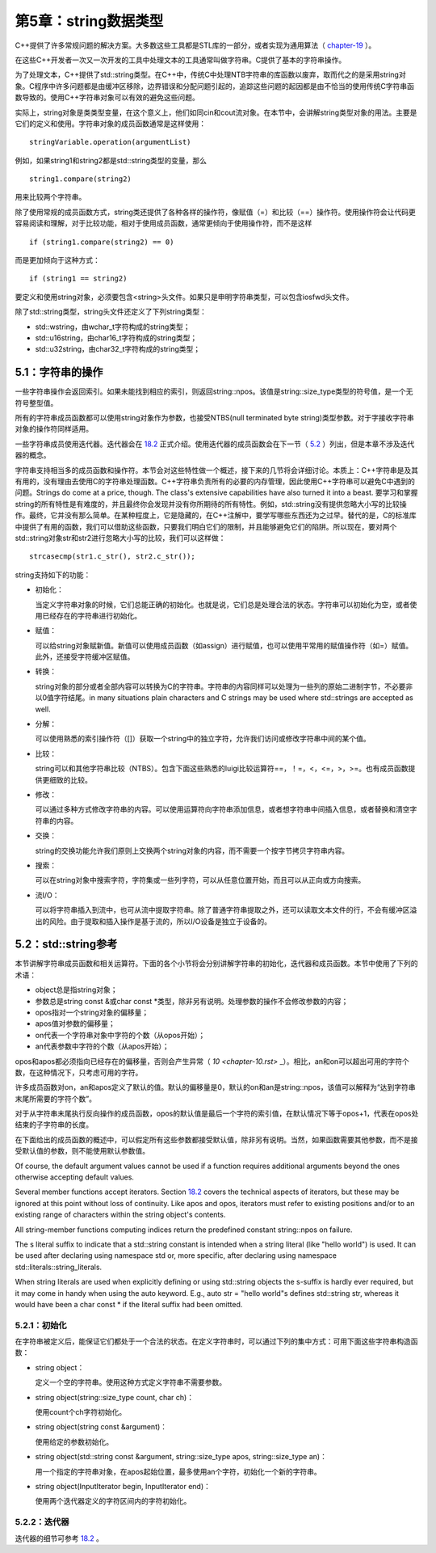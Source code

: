 第5章：string数据类型
=====================

C++提供了许多常规问题的解决方案。大多数这些工具都是STL库的一部分，或者实现为通用算法（ `chapter-19 <chapter-19.rst>`_ ）。

在这些C++开发者一次又一次开发的工具中处理文本的工具通常叫做字符串。C提供了基本的字符串操作。

为了处理文本，C++提供了std::string类型。在C++中，传统C中处理NTB字符串的库函数以废弃，取而代之的是采用string对象。C程序中许多问题都是由缓冲区移除，边界错误和分配问题引起的，追踪这些问题的起因都是由不恰当的使用传统C字符串函数导致的。使用C++字符串对象可以有效的避免这些问题。

实际上，string对象是类类型变量，在这个意义上，他们如同cin和cout流对象。在本节中，会讲解string类型对象的用法。主要是它们的定义和使用。字符串对象的成员函数通常是这样使用：

::

  stringVariable.operation(argumentList)

例如，如果string1和string2都是std::string类型的变量，那么

::

  string1.compare(string2)

用来比较两个字符串。

除了使用常规的成员函数方式，string类还提供了各种各样的操作符，像赋值（=）和比较（==）操作符。使用操作符会让代码更容易阅读和理解，对于比较功能，相对于使用成员函数，通常更倾向于使用操作符，而不是这样

::

  if (string1.compare(string2) == 0)

而是更加倾向于这种方式：

::

  if (string1 == string2)

要定义和使用string对象，必须要包含<string>头文件。如果只是申明字符串类型，可以包含iosfwd头文件。

除了std::string类型，string头文件还定义了下列string类型：

* std::wstring，由wchar_t字符构成的string类型；
* std::u16string，由char16_t字符构成的string类型；
* std::u32string，由char32_t字符构成的string类型；

5.1：字符串的操作
-----------------

一些字符串操作会返回索引。如果未能找到相应的索引，则返回string::npos。该值是string::size_type类型的符号值，是一个无符号整型值。

所有的字符串成员函数都可以使用string对象作为参数，也接受NTBS(null terminated byte string)类型参数。对于字接收字符串对象的操作符同样适用。

一些字符串成员使用迭代器。迭代器会在 `18.2 <chapter-18.rst#interators>`_ 正式介绍。使用迭代器的成员函数会在下一节（ `5.2 <stringoverview>`_ ）列出，但是本章不涉及迭代器的概念。

字符串支持相当多的成员函数和操作符。本节会对这些特性做一个概述，接下来的几节将会详细讨论。本质上：C++字符串是及其有用的，没有理由去使用C的字符串处理函数。C++字符串负责所有的必要的内存管理，因此使用C++字符串可以避免C中遇到的问题。Strings do come at a price, though. The class's extensive capabilities have also turned it into a beast. 要学习和掌握string的所有特性是有难度的，并且最终你会发现并没有你所期待的所有特性。例如，std::string没有提供忽略大小写的比较操作。最终，它并没有那么简单。在某种程度上，它是隐藏的，在C++注解中，要学写哪些东西还为之过早。替代的是，C的标准库中提供了有用的函数，我们可以借助这些函数，只要我们明白它们的限制，并且能够避免它们的陷阱。所以现在，要对两个std::string对象str和str2进行忽略大小写的比较，我们可以这样做：

::

  strcasecmp(str1.c_str(), str2.c_str());

string支持如下的功能：

* 初始化：

  当定义字符串对象的时候，它们总能正确的初始化。也就是说，它们总是处理合法的状态。字符串可以初始化为空，或者使用已经存在的字符串进行初始化。

* 赋值：

  可以给string对象赋新值。新值可以使用成员函数（如assign）进行赋值，也可以使用平常用的赋值操作符（如=）赋值。此外，还接受字符缓冲区赋值。

* 转换：

  string对象的部分或者全部内容可以转换为C的字符串。字符串的内容同样可以处理为一些列的原始二进制字节，不必要非以0值字符结尾。in many situations plain characters and C strings may be used where std::strings are accepted as well.

* 分解：

  可以使用熟悉的索引操作符（[]）获取一个string中的独立字符，允许我们访问或修改字符串中间的某个值。

* 比较：

  string可以和其他字符串比较（NTBS）。包含下面这些熟悉的luigi比较运算符==，！=，<，<=，>，>=。也有成员函数提供更细致的比较。

* 修改：

  可以通过多种方式修改字符串的内容。可以使用运算符向字符串添加信息，或者想字符串中间插入信息，或者替换和清空字符串的内容。

* 交换：

  string的交换功能允许我们原则上交换两个string对象的内容，而不需要一个按字节拷贝字符串内容。

* 搜索：

  可以在string对象中搜索字符，字符集或一些列字符，可以从任意位置开始，而且可以从正向或方向搜索。

* 流I/O：

  可以将字符串插入到流中，也可从流中提取字符串。除了普通字符串提取之外，还可以读取文本文件的行，不会有缓冲区溢出的风险。由于提取和插入操作是基于流的，所以I/O设备是独立于设备的。

5.2：std::string参考
--------------------

本节讲解字符串成员函数和相关运算符。下面的各个小节将会分别讲解字符串的初始化，迭代器和成员函数。本节中使用了下列的术语：

* object总是指string对象；
* 参数总是string const &或char const \*类型，除非另有说明。处理参数的操作不会修改参数的内容；
* opos指对一个string对象的偏移量；
* apos值对参数的偏移量；
* on代表一个字符串对象中字符的个数（从opos开始）；
* an代表参数中字符的个数（从apos开始）；

opos和apos都必须指向已经存在的偏移量，否则会产生异常（ `10 <chapter-10.rst>` _）。相比，an和on可以超出可用的字符个数，在这种情况下，只考虑可用的字符。

许多成员函数对on，an和apos定义了默认的值。默认的偏移量是0，默认的on和an是string::npos，该值可以解释为“达到字符串末尾所需要的字符个数”。

对于从字符串末尾执行反向操作的成员函数，opos的默认值是最后一个字符的索引值，在默认情况下等于opos+1，代表在opos处结束的子字符串的长度。

在下面给出的成员函数的概述中，可以假定所有这些参数都接受默认值，除非另有说明。当然，如果函数需要其他参数，而不是接受默认值的参数，则不能使用默认参数值。

Of course, the default argument values cannot be used if a function requires additional arguments beyond the ones otherwise accepting default values. 

Several member functions accept iterators. Section `18.2 <chapter-18.rst#interators>`_ covers the technical aspects of iterators, but these may be ignored at this point without loss of continuity. Like apos and opos, iterators must refer to existing positions and/or to an existing range of characters within the string object's contents.

All string-member functions computing indices return the predefined constant string::npos on failure.

The s literal suffix to indicate that a std::string constant is intended when a string literal (like "hello world") is used. It can be used after declaring using namespace std or, more specific, after declaring using namespace std::literals::string_literals.

When string literals are used when explicitly defining or using std::string objects the s-suffix is hardly ever required, but it may come in handy when using the auto keyword. E.g., auto str = "hello world"s defines std::string str, whereas it would have been a char const * if the literal suffix had been omitted. 

5.2.1：初始化
*************

在字符串被定义后，能保证它们都处于一个合法的状态。在定义字符串时，可以通过下列的集中方式：可用下面这些字符串构造函数：

* string object：

  定义一个空的字符串。使用这种方式定义字符串不需要参数。

* string object(string::size_type count, char ch)：

  使用count个ch字符初始化。

* string object(string const &argument)：

  使用给定的参数初始化。

* string object(std::string const &argument, string::size_type apos, string::size_type an)：

  用一个指定的字符串对象，在apos起始位置，最多使用an个字符，初始化一个新的字符串。

* string object(InputIterator begin, InputIterator end)：

  使用两个迭代器定义的字符区间内的字符初始化。

5.2.2：迭代器
*************

迭代器的细节可参考 `18.2 <chapter-18.rst#interators>`_ 。
